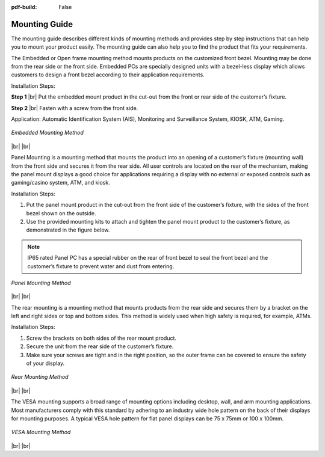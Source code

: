 :pdf-build: False


.. _MIPCG:

Mounting Guide
==============

The mounting guide describes different kinds of mounting methods and provides
step by step instructions that can help you to mount your product easily.
The mounting guide can also help you to find the product that fits your requirements.

.. centered:: **Embedded Mounting**

The Embedded or Open frame mounting method mounts products on the customized front bezel.
Mounting may be done from the rear side or the front side.
Embedded PCs are specially designed units with a bezel-less display which allows customers to design a front
bezel according to their application requirements.

Installation Steps:

**Step 1** |br|
Put the embedded mount product in the cut-out from the front or rear side of the customer’s fixture.

**Step 2** |br|
Fasten with a screw from the front side.

Application: Automatic Identification System (AIS), Monitoring and Surveillance System, KIOSK, ATM, Gaming.

.. figure:: /Media/MountGuide/embed_mount_1.jpeg
   :figclass: align-center
   :class: no-scaled-link

.. figure:: /Media/MountGuide/embed_mount_2.jpeg
   :figclass: align-center
   :class: no-scaled-link

.. figure:: /Media/MountGuide/embed_mount_3.jpeg
   :figclass: align-center
   :class: no-scaled-link

   *Embedded Mounting Method*

|br| |br|

.. centered:: **Panel Mounting**

Panel Mounting is a mounting method that mounts the product into an opening of a customer’s fixture (mounting wall) from
the front side and secures it from the rear side. All user controls are located on the rear of the mechanism,
making the panel mount displays a good choice for applications requiring a display with no external or exposed controls
such as gaming/casino system, ATM, and kiosk.

Installation Steps:

1. Put the panel mount product in the cut-out from the front side of the customer’s fixture, with the sides of the front bezel shown on the outside.

2. Use the provided mounting kits to attach and tighten the panel mount product to the customer’s fixture, as demonstrated in the figure below.

.. note::

   IP65 rated Panel PC has a special rubber on the rear of front bezel to seal the front bezel and the customer’s fixture to prevent water and dust from entering.

.. figure:: /Media/MountGuide/panel_mount_1.jpeg
   :figclass: align-center
   :class: no-scaled-link

.. figure:: /Media/MountGuide/panel_mount_2.jpeg
   :figclass: align-center
   :class: no-scaled-link

.. figure:: /Media/MountGuide/panel_mount_3.jpeg
   :figclass: align-center
   :class: no-scaled-link

   *Panel Mounting Method*

|br| |br|

.. centered:: **Rear Mounting**

The rear mounting is a mounting method that mounts products from the rear side and secures them by a bracket on
the left and right sides or top and bottom sides. This method is widely used when high safety is required, for example, ATMs.

Installation Steps:

1. Screw the brackets on both sides of the rear mount product.

2. Secure the unit from the rear side of the customer’s fixture.

3. Make sure your screws are tight and in the right position, so the outer frame can be covered to ensure the safety of your display.

.. figure:: /Media/MountGuide/rear_mount_1.jpeg
   :figclass: align-center
   :class: no-scaled-link

.. figure:: /Media/MountGuide/rear_mount_2.jpeg
   :figclass: align-center
   :class: no-scaled-link

   *Rear Mounting Method*

|br| |br|

.. centered:: **VESA Mounting**

The VESA mounting supports a broad range of mounting options including desktop, wall, and arm mounting applications.
Most manufacturers comply with this standard by adhering to an industry wide hole pattern on the back of their displays for mounting purposes.
A typical VESA hole pattern for flat panel displays can be 75 x 75mm or 100 x 100mm.

.. figure:: /Media/MountGuide/vesa_mount_1.jpeg
   :figclass: align-center
   :class: no-scaled-link

.. figure:: /Media/MountGuide/vesa_mount_2.jpeg
   :figclass: align-center
   :class: no-scaled-link

   *VESA Mounting Method*

|br| |br|